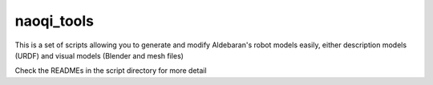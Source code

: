 naoqi_tools
===========

This is a set of scripts allowing you to generate and modify Aldebaran's robot models easily, either description models (URDF) and visual models (Blender and mesh files)

Check the READMEs in the script directory for more detail
